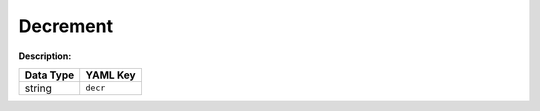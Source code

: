 .. _#/properties/Actions/items/properties/Behaviours/definitions/behaviourDefinitionCmd/properties/dec:

.. #/properties/Actions/items/properties/Behaviours/definitions/behaviourDefinitionCmd/properties/dec

Decrement
=========

:Description: 

.. list-table::

   * - **Data Type**
     - **YAML Key**
   * - string
     - ``decr``


